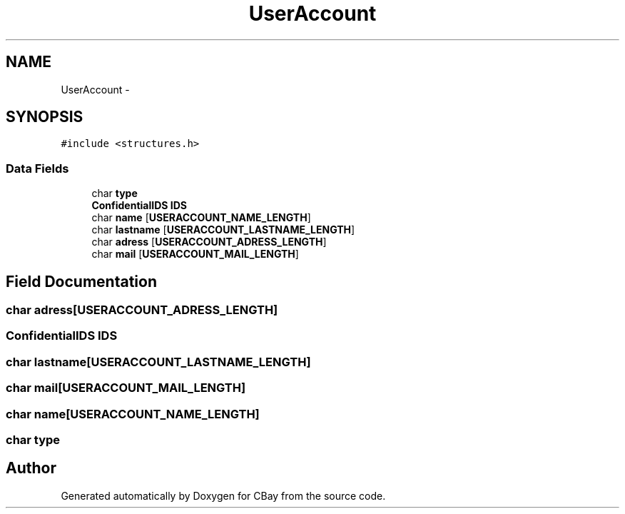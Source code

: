 .TH "UserAccount" 3 "Thu Feb 12 2015" "Version BEEP - 0.1a" "CBay" \" -*- nroff -*-
.ad l
.nh
.SH NAME
UserAccount \- 
.SH SYNOPSIS
.br
.PP
.PP
\fC#include <structures\&.h>\fP
.SS "Data Fields"

.in +1c
.ti -1c
.RI "char \fBtype\fP"
.br
.ti -1c
.RI "\fBConfidentialIDS\fP \fBIDS\fP"
.br
.ti -1c
.RI "char \fBname\fP [\fBUSERACCOUNT_NAME_LENGTH\fP]"
.br
.ti -1c
.RI "char \fBlastname\fP [\fBUSERACCOUNT_LASTNAME_LENGTH\fP]"
.br
.ti -1c
.RI "char \fBadress\fP [\fBUSERACCOUNT_ADRESS_LENGTH\fP]"
.br
.ti -1c
.RI "char \fBmail\fP [\fBUSERACCOUNT_MAIL_LENGTH\fP]"
.br
.in -1c
.SH "Field Documentation"
.PP 
.SS "char adress[\fBUSERACCOUNT_ADRESS_LENGTH\fP]"

.SS "\fBConfidentialIDS\fP IDS"

.SS "char lastname[\fBUSERACCOUNT_LASTNAME_LENGTH\fP]"

.SS "char mail[\fBUSERACCOUNT_MAIL_LENGTH\fP]"

.SS "char name[\fBUSERACCOUNT_NAME_LENGTH\fP]"

.SS "char type"


.SH "Author"
.PP 
Generated automatically by Doxygen for CBay from the source code\&.
